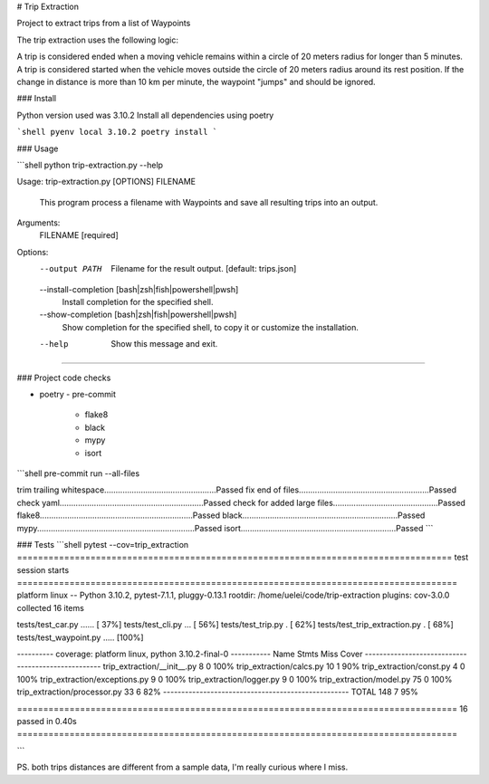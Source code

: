 
# Trip Extraction

Project to extract trips from a list of Waypoints

The trip extraction uses the following logic:

A trip is considered ended when a moving vehicle remains within a circle of 20 meters radius for longer than 5 minutes.
A trip is considered started when the vehicle moves outside the circle of 20 meters radius around its rest position.
If the change in distance is more than 10 km per minute, the waypoint "jumps" and should be ignored.

### Install

Python version used was 3.10.2
Install all dependencies using poetry

```shell
pyenv local 3.10.2
poetry install
```


### Usage

```shell
python trip-extraction.py --help

Usage: trip-extraction.py [OPTIONS] FILENAME

  This program process a filename with Waypoints and save all resulting trips
  into an output.

Arguments:
  FILENAME  [required]

Options:
  --output PATH                   Filename for the result output.  [default:
                                  trips.json]
  --install-completion [bash|zsh|fish|powershell|pwsh]
                                  Install completion for the specified shell.
  --show-completion [bash|zsh|fish|powershell|pwsh]
                                  Show completion for the specified shell, to
                                  copy it or customize the installation.
  --help                          Show this message and exit.
````



### Project code checks

- poetry
  - pre-commit
    - flake8
    - black
    - mypy
    - isort

```shell
pre-commit run --all-files

trim trailing whitespace.................................................Passed
fix end of files.........................................................Passed
check yaml...............................................................Passed
check for added large files..............................................Passed
flake8...................................................................Passed
black....................................................................Passed
mypy.....................................................................Passed
isort....................................................................Passed
```



### Tests
```shell
pytest --cov=trip_extraction
=================================================================================== test session starts ====================================================================================
platform linux -- Python 3.10.2, pytest-7.1.1, pluggy-0.13.1
rootdir: /home/uelei/code/trip-extraction
plugins: cov-3.0.0
collected 16 items

tests/test_car.py ......                                                                                                                                                             [ 37%]
tests/test_cli.py ...                                                                                                                                                                [ 56%]
tests/test_trip.py .                                                                                                                                                                 [ 62%]
tests/test_trip_extraction.py .                                                                                                                                                      [ 68%]
tests/test_waypoint.py .....                                                                                                                                                         [100%]

---------- coverage: platform linux, python 3.10.2-final-0 -----------
Name                            Stmts   Miss  Cover
---------------------------------------------------
trip_extraction/__init__.py         8      0   100%
trip_extraction/calcs.py           10      1    90%
trip_extraction/const.py            4      0   100%
trip_extraction/exceptions.py       9      0   100%
trip_extraction/logger.py           9      0   100%
trip_extraction/model.py           75      0   100%
trip_extraction/processor.py       33      6    82%
---------------------------------------------------
TOTAL                             148      7    95%


==================================================================================== 16 passed in 0.40s ====================================================================================


```


PS. both trips distances are different from a sample data, I'm really curious where I miss.
